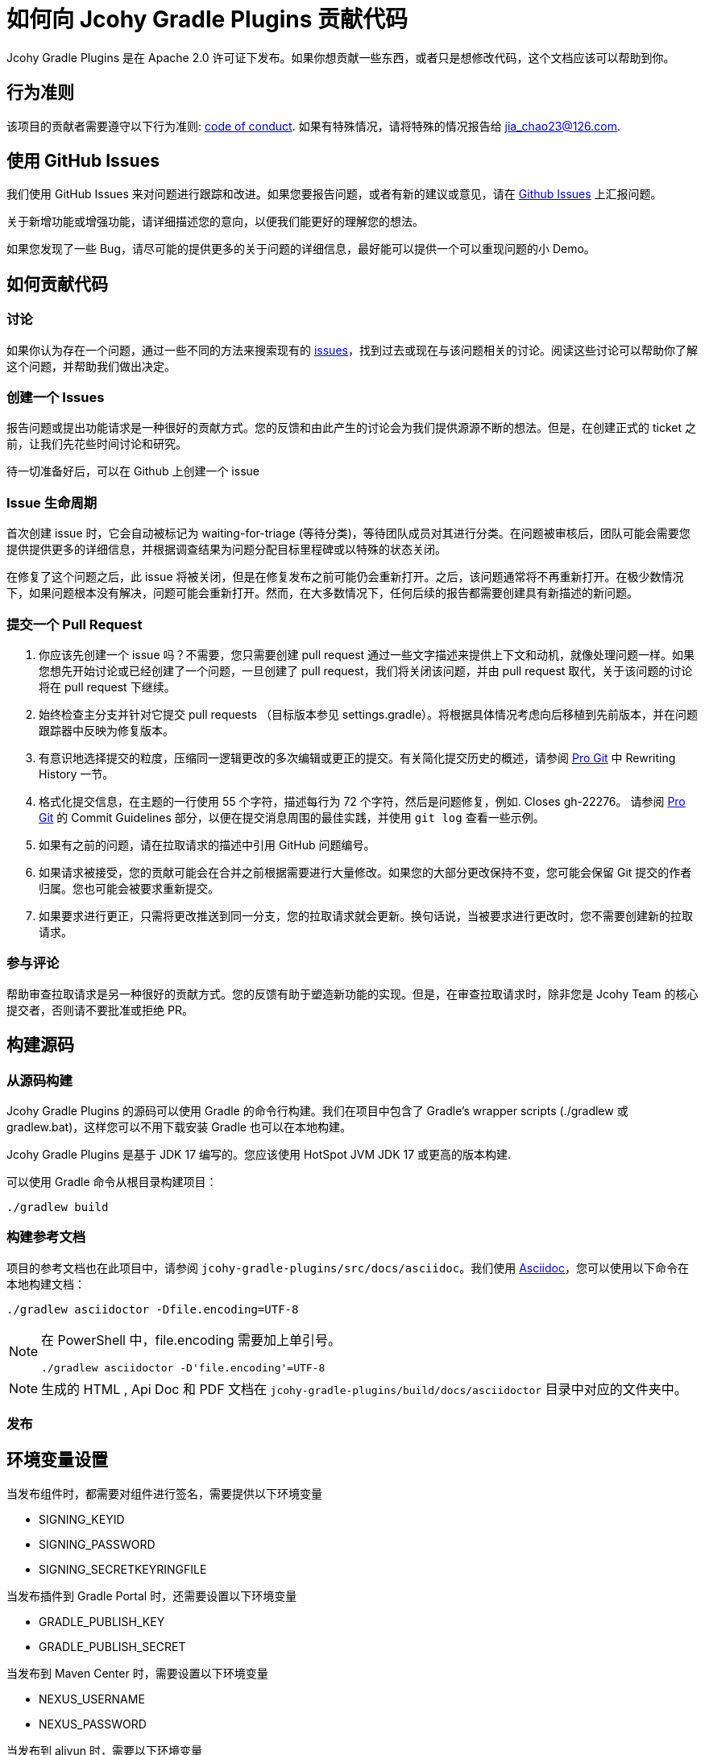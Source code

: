 = 如何向 Jcohy Gradle Plugins 贡献代码

Jcohy Gradle Plugins 是在 Apache 2.0 许可证下发布。如果你想贡献一些东西，或者只是想修改代码，这个文档应该可以帮助到你。

== 行为准则

该项目的贡献者需要遵守以下行为准则: link:CODE_OF_CONDUCT.adoc[code of conduct].
如果有特殊情况，请将特殊的情况报告给 jia_chao23@126.com.

== 使用 GitHub Issues

我们使用 GitHub Issues 来对问题进行跟踪和改进。如果您要报告问题，或者有新的建议或意见，请在 https://github.com/jcohy/jcohy-gradle-plugins/issues[Github Issues] 上汇报问题。

关于新增功能或增强功能，请详细描述您的意向，以便我们能更好的理解您的想法。

如果您发现了一些 Bug，请尽可能的提供更多的关于问题的详细信息，最好能可以提供一个可以重现问题的小 Demo。

== 如何贡献代码

=== 讨论

如果你认为存在一个问题，通过一些不同的方法来搜索现有的 https://github.com/jcohy/jcohy-gradle-plugins/issues[issues]，找到过去或现在与该问题相关的讨论。阅读这些讨论可以帮助你了解这个问题，并帮助我们做出决定。

=== 创建一个 Issues

报告问题或提出功能请求是一种很好的贡献方式。您的反馈和由此产生的讨论会为我们提供源源不断的想法。但是，在创建正式的 ticket 之前，让我们先花些时间讨论和研究。

待一切准备好后，可以在 Github 上创建一个 issue

=== Issue 生命周期

首次创建 issue 时，它会自动被标记为 waiting-for-triage (等待分类)，等待团队成员对其进行分类。在问题被审核后，团队可能会需要您提供提供更多的详细信息，并根据调查结果为问题分配目标里程碑或以特殊的状态关闭。

在修复了这个问题之后，此 issue 将被关闭，但是在修复发布之前可能仍会重新打开。之后，该问题通常将不再重新打开。在极少数情况下，如果问题根本没有解决，问题可能会重新打开。然而，在大多数情况下，任何后续的报告都需要创建具有新描述的新问题。

=== 提交一个 Pull Request

. 你应该先创建一个 issue 吗？不需要，您只需要创建  pull request 通过一些文字描述来提供上下文和动机，就像处理问题一样。如果您想先开始讨论或已经创建了一个问题，一旦创建了  pull request，我们将关闭该问题，并由  pull request 取代，关于该问题的讨论将在 pull request 下继续。
. 始终检查主分支并针对它提交 pull requests （目标版本参见 settings.gradle）。将根据具体情况考虑向后移植到先前版本，并在问题跟踪器中反映为修复版本。
. 有意识地选择提交的粒度，压缩同一逻辑更改的多次编辑或更正的提交。有关简化提交历史的概述，请参阅 https://git-scm.com/book/en/Git-Tools-Rewriting-History[Pro Git] 中 Rewriting History  一节。
. 格式化提交信息，在主题的一行使用 55 个字符，描述每行为 72 个字符，然后是问题修复，例如. Closes gh-22276。 请参阅 https://git-scm.com/book/en/v2/Distributed-Git-Contributing-to-a-Project#Commit-Guidelines[Pro Git] 的 Commit Guidelines 部分，以便在提交消息周围的最佳实践，并使用 `git log` 查看一些示例。
. 如果有之前的问题，请在拉取请求的描述中引用 GitHub 问题编号。
. 如果请求被接受，您的贡献可能会在合并之前根据需要进行大量修改。如果您的大部分更改保持不变，您可能会保留 Git 提交的作者归属。您也可能会被要求重新提交。
. 如果要求进行更正，只需将更改推送到同一分支，您的拉取请求就会更新。换句话说，当被要求进行更改时，您不需要创建新的拉取请求。

=== 参与评论

帮助审查拉取请求是另一种很好的贡献方式。您的反馈有助于塑造新功能的实现。但是，在审查拉取请求时，除非您是 Jcohy Team 的核心提交者，否则请不要批准或拒绝 PR。


== 构建源码

=== 从源码构建

Jcohy Gradle Plugins 的源码可以使用 Gradle 的命令行构建。我们在项目中包含了 Gradle’s wrapper scripts (./gradlew 或 gradlew.bat)，这样您可以不用下载安装 Gradle 也可以在本地构建。

Jcohy Gradle Plugins 是基于 JDK 17 编写的。您应该使用 HotSpot JVM JDK 17 或更高的版本构建.

可以使用 Gradle 命令从根目录构建项目：

[indent=0]
----
./gradlew build
----

=== 构建参考文档

项目的参考文档也在此项目中，请参阅 `jcohy-gradle-plugins/src/docs/asciidoc`。我们使用 https://asciidoctor.org/docs/asciidoc-writers-guide/[Asciidoc]，您可以使用以下命令在本地构建文档：

[indent=0]
----
./gradlew asciidoctor -Dfile.encoding=UTF-8
----

[NOTE]
====
在 PowerShell 中，file.encoding 需要加上单引号。

[indent=0]
----
./gradlew asciidoctor -D'file.encoding'=UTF-8
----
====

[NOTE]
====
生成的 HTML , Api Doc 和 PDF 文档在 `jcohy-gradle-plugins/build/docs/asciidoctor` 目录中对应的文件夹中。
====

=== 发布

== 环境变量设置

当发布组件时，都需要对组件进行签名，需要提供以下环境变量

* SIGNING_KEYID
* SIGNING_PASSWORD
* SIGNING_SECRETKEYRINGFILE

当发布插件到 Gradle Portal 时，还需要设置以下环境变量

* GRADLE_PUBLISH_KEY
* GRADLE_PUBLISH_SECRET

当发布到 Maven Center 时，需要设置以下环境变量

* NEXUS_USERNAME
* NEXUS_PASSWORD

当发布到 aliyun 时，需要以下环境变量

* ALIYUN_USERNAME
* ALIYUN_PASSWORD

== 发布到 Maven Center

项目使用了 `io.github.gradle-nexus.publish-plugin` 插件来向中央仓库发布组件。

[NOTE]
====
注意，在发布组件的时候不要发布生成的插件的 `pom` 文件。您可以执行  `publishMavenJavaPublicationToSonatypeRepository` 任务。或者在执行 `publishToSonatype` 任务是跳过 `publishPluginMavenPublicationToSonatypeRepository` 任务。

[source]
----
$ ./gradlew clean publishMavenJavaPublicationToSonatypeRepository closeAndReleaseSonatypeStagingRepository
----

[source]
----
$ ./gradlew clean publishToSonatype -x publishPluginMavenPublicationToSonatypeRepository closeAndReleaseSonatypeStagingRepository
----
====

[IMPORTANT]
====
`closeAndReleaseSonatypeStagingRepository` 必须和 `publishToSonatype` 或 `publishMavenJavaPublicationToSonatypeRepository` 在同一个命名行中执行，否则会出现如下错误: No staging aliYunRepository with name sonatype created.
====

当执行 `publishToSonatype` 任务将项目上传到 sonatype 仓库后，访问 https://s01.oss.sonatype.org/#stagingRepositories[https://s01.oss.sonatype.org/#stagingRepositories] 进行查看。可以手动关闭和发布

== 发布到 Gradle Portal

您可以选择指定项目发布到 Gradle Portal 插件门户网站上，如下:

[source]
----
$ ./gradlew clean :jcohy-asciidoctor:publishPlugins
----

或者，执行 aggregatePublishGradlePortal 任务来发布。此任务默认只执行子项目中以 `jcohy` 开头的项目。

[source]
----
$ ./gradlew clean aggregatePublishGradlePortal
----

== 发布到 ALIYUN

[source]
----
$ ./gradlew clean aggregatePublishAliyun
----

== 发布到 XW 私服

[source,shell]
----
./gradlew clean publishMavenJavaPublicationToXwRepository
----

=== 使用 IDE

如果您没有 IDE 的偏好，我们会建议您在编写代码时使用 https://spring.io/tools/sts[Spring Tools Suite] 套件 或 https://www.jetbrains.com/idea[IntelliJ IDEA] 或 https://eclipse.org/[Eclipse] 。我们使用 Eclipse 的 https://projects.eclipse.org/projects/tools.buildship[BuildShip] 插件进行 Gradle 支持。 其他的 IDE 和工具也应该可以正常工作。

==== 导入 Eclipse

您可以将 Jcohy Gradle Plugins 代码导入任何基于 Eclipse 2021-03 的发行版。

===== 安装 Eclipse

===== 手动安装 Buildship 插件

如果你更喜欢自动手动安装 Eclipse，你可以使用 Eclipse https://projects.eclipse.org/projects/tools.buildship[Buildship] 插件。
如果你还没有安装 Buildship，您可以从 "`Eclipse marketplace`" 获取此插件。

===== 安装 Spring Formatter 插件

* 选择 "`Help`" -> "`Install New Software`".
* 添加 `https://repo.spring.io/javaformat-eclipse-update-site/` 网址.
* 安装 "Spring Java Format".

NOTE: 此插件是可选的.
即使没有此插件也能导入项目，但是您的的代码更改不会自动格式化。

安装了插件后，您可以从  `File -> Import...` 菜单选择 `Gradle -> Existing Gradle project` 来导入代码。

==== 导入 IntelliJ IDEA

如果您已经执行了 checkout 了此存储库，请使用 "`File`" -> "`Open`" ，然后选择根目录的 `build.gradle` 文件来导入代码。

或者，您可以使用 IntelliJ IDEA 来 checkout 代码。使用  "`File`" -> "`New`" -> "`Project from Version Control`"  ，URL 为 https://github.com/jcohy/jcohy-gradle-plugins.git[https://github.com/jcohy/jcohy-gradle-plugins.git]。 检出完成后，会弹出一个窗口，建议打开项目。

===== 安装 Spring Formatter 插件

如果您还没有这样做，请安装格式化程序插件，以便在 IDE 中重新格式化代码时自动应用正确的格式化规则。

* 下载最新的 https://search.maven.org/search?q=g:io.spring.javaformat%20AND%20a:spring-javaformat-intellij-idea-plugin[IntelliJ IDEA plugin].
* 选择 "`IntelliJ IDEA`" -> "`Preferences`".
* 选择 "`Plugins`".
* 选择 "`Install Plugin from Disk...`".
* 选择你已经下载好的 jar 包.

===== 导入额外的代码样式

格式化程序并未涵盖所有规则，有时候您需要添加一个额外的文件。

* 选择 "`IntelliJ IDEA`" -> "`Preferences`".
* 选择 "`Editor`" -> "`Code Style`".
* 选择 "`Import Scheme`" -> "`IntelliJ IDEA code style XML`".
* 选择本仓库的 `idea/codeStyleConfig.xml` .

==== 从其他 IDE 导入

大多数 Java IDE 都很好地支持 Gradle。请参阅相关的 IDE 文档。

=== 在 Windows 上克隆 git 仓库

git 存储库中的某些文件可能会超过 Windows 最大文件路径(260 个字符)，具体取决于您克隆存储库的位置。如果你收到 `Filename too long` 错误，设置 `core.longPaths=true` git 选项":

[source,shell]
----
git clone -c core.longPaths=true https://github.com/jcohy/jcohy-gradle-plugins.git
----
